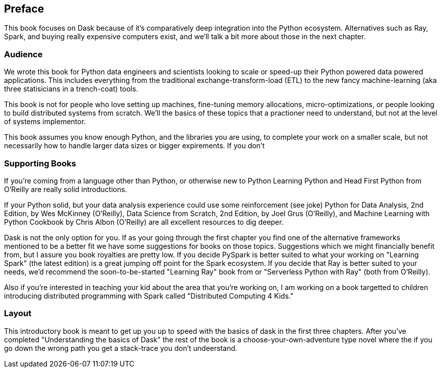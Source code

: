 [preface]
== Preface

This book focuses on Dask because of it's comparatively deep integration into the Python ecosystem. Alternatives such as Ray, Spark, and buying really expensive computers exist, and we'll talk a bit more about those in the next chapter.


=== Audience


We wrote this book for Python data engineers and scientists looking to scale or speed-up their Python powered data powered applications. This includes everything from the traditional exchange-transform-load (ETL) to the new fancy machine-learning (aka three statisicians in a trench-coat) tools.


This book is not for people who love setting up machines, fine-tuning memory allocations, micro-optimizations, or people looking to build distributed systems from scratch. We'll the basics of these topics that a practioner need to understand, but not at the level of systems implementor.



This book assumes you know enough Python, and the libraries you are using, to complete your work on a smaller scale, but not necessarily how to handle larger data sizes or bigger expirements. If you don't

=== Supporting Books


If you're coming from a language other than Python, or otherwise new to Python Learning Python and Head First Python from O'Reilly are really solid introductions.


If your Python solid, but your data analysis experience could use some reinforcement (see joke) Python for Data Analysis, 2nd Edition, by Wes McKinney (O’Reilly), Data Science from Scratch, 2nd Edition, by Joel Grus (O’Reilly), and Machine Learning with Python Cookbook by Chris Albon (O’Reilly) are all excellent resources to dig deeper.


Dask is not the only option for you. If as your going through the first chapter you find one of the alternative frameworks mentioned to be a better fit we have some suggestions for books on those topics. Suggestions which we might financially benefit from, but I assure you book royalties are pretty low. If you decide PySpark is better suited to what your working on "Learning Spark" (the latest edition) is a great jumping off point for the Spark ecosystem. If you decide that Ray is better suited to your needs, we'd recommend the soon-to-be-started "Learning Ray" book from or "Serverless Python with Ray" (both from O'Reilly).



Also if you're interested in teaching your kid about the area that you're working on, I am working on a book targetted to children introducing distributed programming with Spark called "Distributed Computing 4 Kids."


=== Layout

This introductory book is meant to get up you up to speed with the basics of dask in the first three chapters. After you've completed "Understanding the basics of Dask" the rest of the book is a choose-your-own-adventure type novel where the if you go down the wrong path you get a stack-trace you don't undeerstand.
